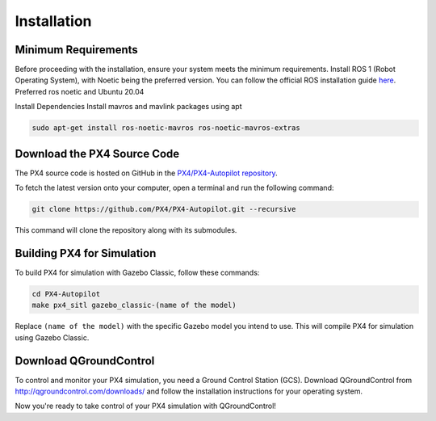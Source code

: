 Installation
===================================

Minimum Requirements
-----------------------------------

Before proceeding with the installation, ensure your system meets the minimum requirements.
Install ROS 1 (Robot Operating System), with Noetic being the preferred version. You can follow the official ROS installation guide `here <https://wiki.ros.org/ROS/Installation>`_.
Preferred ros noetic and Ubuntu 20.04

Install Dependencies
Install mavros and mavlink packages using apt

.. code-block:: bash
   
   sudo apt-get install ros-noetic-mavros ros-noetic-mavros-extras


Download the PX4 Source Code
-----------------------------------

The PX4 source code is hosted on GitHub in the `PX4/PX4-Autopilot repository <https://github.com/PX4/PX4-Autopilot>`_.

To fetch the latest version onto your computer, open a terminal and run the following command:

.. code-block:: bash

   git clone https://github.com/PX4/PX4-Autopilot.git --recursive

This command will clone the repository along with its submodules.

Building PX4 for Simulation
-----------------------------------

To build PX4 for simulation with Gazebo Classic, follow these commands:

.. code-block:: bash

   cd PX4-Autopilot
   make px4_sitl gazebo_classic-(name of the model)

Replace ``(name of the model)`` with the specific Gazebo model you intend to use. This will compile PX4 for simulation using Gazebo Classic.

Download QGroundControl
-----------------------------------

To control and monitor your PX4 simulation, you need a Ground Control Station (GCS). Download QGroundControl from `http://qgroundcontrol.com/downloads/ <http://qgroundcontrol.com/downloads/>`_ and follow the installation instructions for your operating system.

Now you're ready to take control of your PX4 simulation with QGroundControl!
